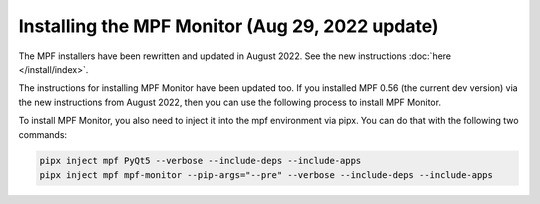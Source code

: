 Installing the MPF Monitor (Aug 29, 2022 update)
==========================

The MPF installers have been rewritten and updated in August 2022. See the new instructions :doc:`here </install/index>`.

The instructions for installing MPF Monitor have been updated too. If you installed MPF 0.56 (the current dev version) via the new instructions
from August 2022, then you can use the following process to install MPF Monitor.

To install MPF Monitor, you also need to inject it into the mpf environment via pipx. You can do that with the following two commands:

.. code-block:: doscon

    pipx inject mpf PyQt5 --verbose --include-deps --include-apps
    pipx inject mpf mpf-monitor --pip-args="--pre" --verbose --include-deps --include-apps
